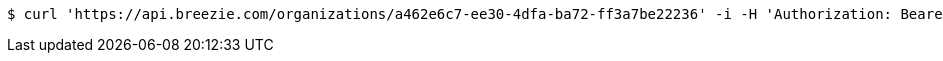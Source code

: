 [source,bash]
----
$ curl 'https://api.breezie.com/organizations/a462e6c7-ee30-4dfa-ba72-ff3a7be22236' -i -H 'Authorization: Bearer: 0b79bab50daca910b000d4f1a2b675d604257e42' -H 'Accept: application/json'
----